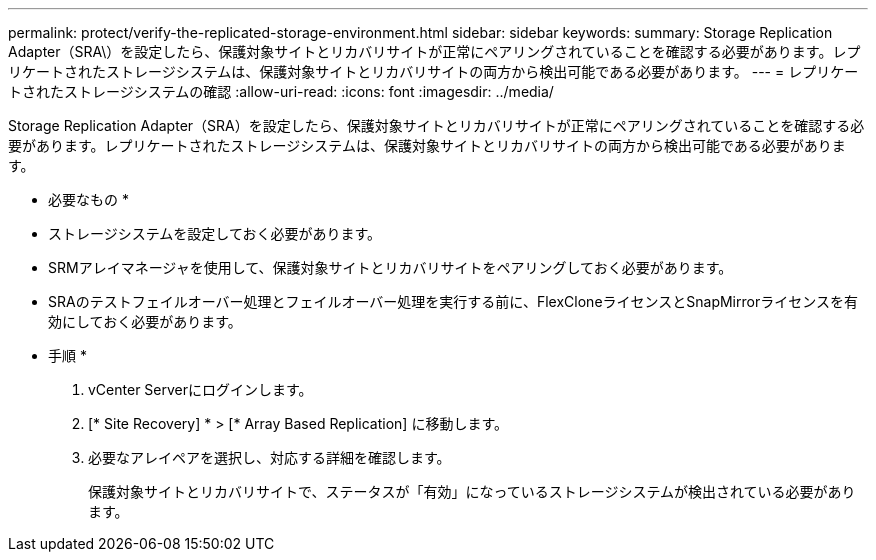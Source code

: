---
permalink: protect/verify-the-replicated-storage-environment.html 
sidebar: sidebar 
keywords:  
summary: Storage Replication Adapter（SRA\）を設定したら、保護対象サイトとリカバリサイトが正常にペアリングされていることを確認する必要があります。レプリケートされたストレージシステムは、保護対象サイトとリカバリサイトの両方から検出可能である必要があります。 
---
= レプリケートされたストレージシステムの確認
:allow-uri-read: 
:icons: font
:imagesdir: ../media/


[role="lead"]
Storage Replication Adapter（SRA）を設定したら、保護対象サイトとリカバリサイトが正常にペアリングされていることを確認する必要があります。レプリケートされたストレージシステムは、保護対象サイトとリカバリサイトの両方から検出可能である必要があります。

* 必要なもの *

* ストレージシステムを設定しておく必要があります。
* SRMアレイマネージャを使用して、保護対象サイトとリカバリサイトをペアリングしておく必要があります。
* SRAのテストフェイルオーバー処理とフェイルオーバー処理を実行する前に、FlexCloneライセンスとSnapMirrorライセンスを有効にしておく必要があります。


* 手順 *

. vCenter Serverにログインします。
. [* Site Recovery] * > [* Array Based Replication] に移動します。
. 必要なアレイペアを選択し、対応する詳細を確認します。
+
保護対象サイトとリカバリサイトで、ステータスが「有効」になっているストレージシステムが検出されている必要があります。


